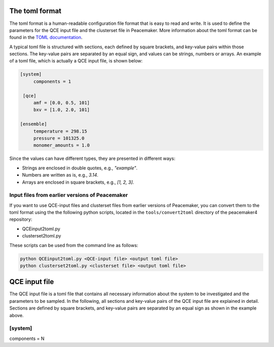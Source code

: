 The toml format
============

The toml format is a human-readable configuration file format that is easy to read and write.
It is used to define the parameters for the QCE input file and the clusterset file in Peacemaker.
More information about the toml format can be found in the `TOML documentation <https://toml.io/en/>`_.

A typical toml file is structured with sections, each defined by square brackets, and key-value pairs 
within those sections.
The key-value pairs are separated by an equal sign, and values can be strings, numbers or arrays.
An example of a toml file, which is actually a QCE input file, is shown below:

.. code-block:: toml

   [system]
        components = 1

    [qce]
        amf = [0.0, 0.5, 101]
        bxv = [1.0, 2.0, 101]

   [ensemble]
        temperature = 298.15
        pressure = 101325.0
        monomer_amounts = 1.0

Since the values can have different types, they are presented in different ways:

* Strings are enclosed in double quotes, e.g., `"example"`.
* Numbers are written as is, e.g., `3.14`.
* Arrays are enclosed in square brackets, e.g., `[1, 2, 3]`.

Input files from earlier versions of Peacemaker
------------------------------

If you want to use QCE-input files and clusterset files from earlier versions of Peacemaker,
you can convert them to the toml format using the the following python scripts, located in the
``tools/convert2toml`` directory of the peacemaker4 repository:

* QCEinput2toml.py
* clusterset2toml.py

These scripts can be used from the command line as follows:

.. code-block:: bash

   python QCEinput2toml.py <QCE-input file> <output toml file>
   python clusterset2toml.py <clusterset file> <output toml file>


QCE input file
================
The QCE input file is a toml file that contains all necessary information about the system to be 
investigated and the parameters to be sampled.
In the following, all sections and key-value pairs of the QCE input file are explained in detail.
Sections are defined by square brackets, and key-value pairs are separated by an equal sign as 
shown in the example above.

[system]
------------------------------
components = N

.. centered:: 

   The number of components in the system.
    N = 1 for a pure system, N = 2 for a binary mixture, N = 3 for a ternary mixture, etc.
    Note that although it is possible to run a pure system as binary system, where the amount of 
    one of the species is set to zero, we strongly encourage you to run such calculations as a pure system.
    Results will be the same in either case, but slow convergence may arise for some temperatures 
    if the amount of monomers of one component is sufficiently small.
    Optional. Default: 1